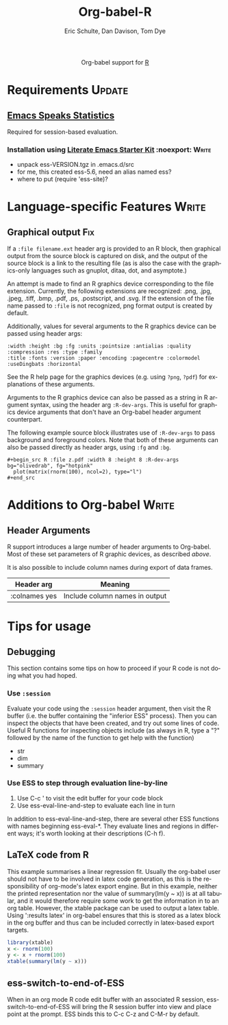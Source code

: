 #+OPTIONS:    H:3 num:nil toc:2 \n:nil @:t ::t |:t ^:{} -:t f:t *:t TeX:t LaTeX:t skip:nil d:(HIDE) tags:not-in-toc
#+STARTUP:    align fold nodlcheck hidestars oddeven lognotestate hideblocks
#+SEQ_TODO:   TODO(t) INPROGRESS(i) WAITING(w@) | DONE(d) CANCELED(c@)
#+TAGS:       Write(w) Update(u) Fix(f) Check(c) noexport(n)
#+TITLE:      Org-babel-R
#+AUTHOR:     Eric Schulte, Dan Davison, Tom Dye
#+EMAIL:      schulte.eric at gmail dot com, davison at stats dot ox dot ac dot uk
#+LANGUAGE:   en
#+STYLE:      <style type="text/css">#outline-container-introduction{ clear:both; }</style>

#+begin_html
  <div id="subtitle" style="float: center; text-align: center;">
  <p>
  Org-babel support for
  <a href="http://www.r-project.org/">R</a>
  </p>
  <p>
  <a href="http://www.r-project.org/">
  <img src="http://www.r-project.org/Rlogo.jpg"/>
  </a>
  </p>
  </div>
#+end_html

* Notes                                                            :noexport:
** Template Design
  - What the user wants to know:
    - Required software
    - How to install it
    - How to configure it in Org-babel
    - Org-babel conventions that might affect the language
    - How it modifies Org-babel
    - Common ways to use it
** Queries
   - Eric, I think you should name your starter kit Literate Emacs
     Starter Kit (LESK).  I've taken the liberty of labeling the link
     to it that way below.  Is that OK?
   - I think LESK is a couple of steps away from being useful to Lisp
     illiterates (like me).  I'm thinking of LESK for Lisp
     IlliteraTEs, or LESK LITE.  Is that anathema?
 
** Comments
   - I'm not sure how you two use tags.  I've used :Fix on Dan's
     Graphical output, because I think it should be parceled out to
     various sections of the template, and not because I think it
     needs fixing in and of itself.

* Requirements                                                       :Update:
** [[http://ess.r-project.org/][Emacs Speaks Statistics]] 
   Required for session-based evaluation.
*** Installation using  [[http://github.com/eschulte/emacs-starter-kit/tree/master][Literate Emacs Starter Kit]]                    :noexport::Write:
    - unpack ess-VERSION.tgz in .emacs.d/src
    - for me, this created ess-5.6, need an alias named ess?
    - where to put (require 'ess-site)?
* Configuration in Org-babel				     :Write:noexport:
** Variables
* Language-specific Features 					      :Write:
** Graphical output 							:Fix:
    If a =:file filename.ext= header arg is provided to an R block,
    then graphical output from the source block is captured on
    disk, and the output of the source block is a link to the
    resulting file (as is also the case with the graphics-only
    languages such as gnuplot, ditaa, dot, and asymptote.)

    An attempt is made to find an R graphics device corresponding to
    the file extension.  Currently, the following extensions are
    recognized: .png, .jpg, .jpeg, .tiff, .bmp, .pdf, .ps,
    .postscript, and .svg.  If the extension of the file name passed
    to =:file= is not recognized, png format output is created by
    default.
    
# <<r-dev-header-args>>
    Additionally, values for several arguments to the R graphics
    device can be passed using header args:
    
#+begin_example 
    :width :height :bg :fg :units :pointsize :antialias :quality :compression :res :type :family
    :title :fonts :version :paper :encoding :pagecentre :colormodel :useDingbats :horizontal
#+end_example
    
    See the R help page for the graphics devices (e.g. using =?png=,
    =?pdf=) for explanations of these arguments.

    Arguments to the R graphics device can also be passed as a string
    in R argument syntax, using the header arg =:R-dev-args=.  This is
    useful for graphics device arguments that don't have an Org-babel
    header argument counterpart.
    
    The following example source block illustrates use of
    =:R-dev-args= to pass background and foreground colors.  Note that
    both of these arguments can also be passed directly as
    header args, using =:fg= and =:bg=.
    
#+begin_example 
    #+begin_src R :file z.pdf :width 8 :height 8 :R-dev-args bg="olivedrab", fg="hotpink"
      plot(matrix(rnorm(100), ncol=2), type="l")
    #+end_src
#+end_example
** Missing Values					     :Write:noexport:
* Additions to Org-babel                                              :Write:
** Header Arguments
R support introduces a large number of header arguments to Org-babel.
Most of these set parameters of R graphic devices, as described [[r-dev-header-args][above]].

It is also possible to include column names during export of data
frames.

| Header arg    | Meaning                        |
|---------------+--------------------------------|
| :colnames yes | Include column names in output |

* Common Idioms						     :Write:noexport:
* Tips for usage
** Debugging
   This section contains some tips on how to proceed if your R code is
   not doing what you had hoped.
*** Use =:session=
    Evaluate your code using the =:session= header argument, then
    visit the R buffer (i.e. the buffer containing the "inferior ESS"
    process). Then you can inspect the objects that have been created,
    and try out some lines of code. Useful R functions for inspecting
    objects include (as always in R, type a "?" followed by the name
    of the function to get help with the function)
    - str
    - dim
    - summary
*** Use ESS to step through evaluation line-by-line
    1. Use C-c ' to visit the edit buffer for your code block
    2. Use ess-eval-line-and-step to evaluate each line in turn

In addition to ess-eval-line-and-step, there are several other ESS
functions with names beginning ess-eval-*. They evaluate lines and
regions in different ways; it's worth looking at their descriptions
(C-h f).
    
** LaTeX code from R
This example summarises a linear regression fit. Usually the org-babel
user should not have to be involved in latex code generation, as this
is the responsibility of org-mode's latex export engine. But in this
example, neither the printed representation nor the value of
summary(lm(y ~ x)) is at all tabular, and it would therefore require
some work to get the information in to an org table. However, the
xtable package can be used to output a latex table. Using ':results
latex' in org-babel ensures that this is stored as a latex block in
the org buffer and thus can be included correctly in latex-based
export targets.

#+begin_src R :results output latex
library(xtable)
x <- rnorm(100)
y <- x + rnorm(100)
xtable(summary(lm(y ~ x)))
#+end_src

#+results:
#+BEGIN_LaTeX
% latex table generated in R 2.9.2 by xtable 1.5-5 package
% Wed Dec  9 17:17:53 2009
\begin{table}[ht]
\begin{center}
\begin{tabular}{rrrrr}
  \hline
 & Estimate & Std. Error & t value & Pr($>$$|$t$|$) \\ 
  \hline
(Intercept) & -0.0743 & 0.0969 & -0.77 & 0.4454 \\ 
  x & 1.0707 & 0.0923 & 11.60 & 0.0000 \\ 
   \hline
\end{tabular}
\end{center}
\end{table}
#+END_LaTeX
** ess-switch-to-end-of-ESS
   When in an org mode R code edit buffer with an associated R
   session, ess-switch-to-end-of-ESS will bring the R session buffer
   into view and place point at the prompt. ESS binds this to C-c C-z
   and C-M-r by default.
